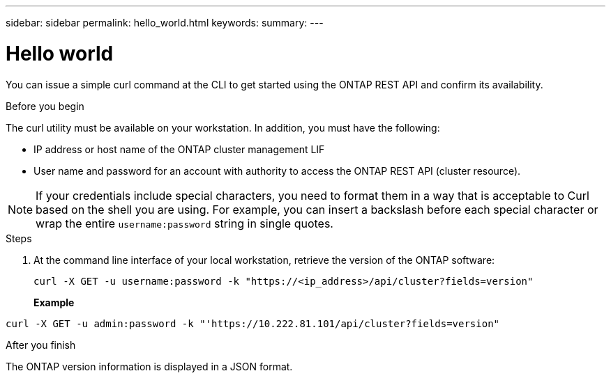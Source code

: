 ---
sidebar: sidebar
permalink: hello_world.html
keywords:
summary:
---

= Hello world
:hardbreaks:
:nofooter:
:icons: font
:linkattrs:
:imagesdir: ./media/

//
// This file was created with NDAC Version 2.0 (August 17, 2020)
//
// 2020-12-09 12:46:18.623932
//

[.lead]
You can issue a simple curl command at the CLI to get started using the ONTAP REST API and confirm its availability.

.Before you begin

The curl utility must be available on your workstation. In addition, you must have the following:

* IP address or host name of the ONTAP cluster management LIF
* User name and password for an account with authority to access the ONTAP REST API (cluster resource).

[NOTE]
If your credentials include special characters, you need to format them in a way that is acceptable to Curl based on the shell you are using. For example, you can insert a backslash before each special character or wrap the entire `username:password` string in single quotes.

.Steps

. At the command line interface of your local workstation, retrieve the version of the ONTAP software:
+
`curl -X GET -u username:password -k "https://<ip_address>/api/cluster?fields=version"`
+
*Example*

`curl -X GET -u admin:password -k "'https://10.222.81.101/api/cluster?fields=version"`

.After you finish

The ONTAP version information is displayed in a JSON format.
